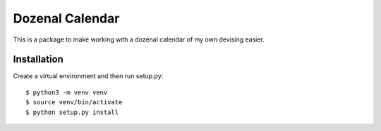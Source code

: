 ================
Dozenal Calendar
================

This is a package to make working with a dozenal calendar of my own devising
easier.

------------
Installation
------------

Create a virtual environment and then run setup.py::

    $ python3 -m venv venv
    $ source venv/bin/activate
    $ python setup.py install
